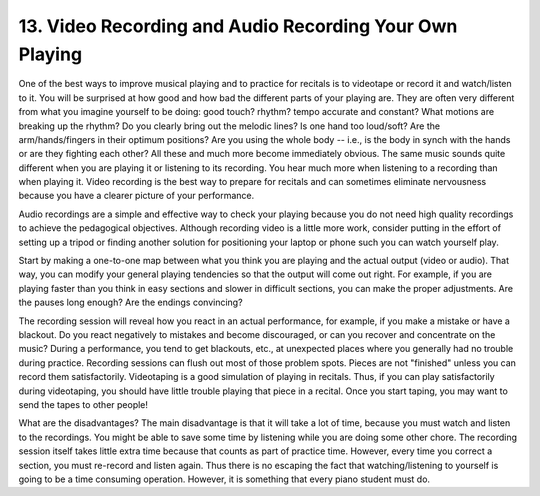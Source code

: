 .. _III.13:

13. Video Recording and Audio Recording Your Own Playing
--------------------------------------------------------

One of the best ways to improve musical playing and to practice for recitals is
to videotape or record it and watch/listen to it. You will be surprised at how
good and how bad the different parts of your playing are. They are often very
different from what you imagine yourself to be doing: good touch? rhythm? tempo
accurate and constant? What motions are breaking up the rhythm? Do you clearly
bring out the melodic lines? Is one hand too loud/soft? Are the
arm/hands/fingers in their optimum positions? Are you using the whole body --
i.e., is the body in synch with the hands or are they fighting each other? All
these and much more become immediately obvious. The same music sounds quite
different when you are playing it or listening to its recording. You hear much
more when listening to a recording than when playing it. Video recording is the
best way to prepare for recitals and can sometimes eliminate nervousness
because you have a clearer picture of your performance.

Audio recordings are a simple and effective way to check your playing because
you do not need high quality recordings to achieve the pedagogical objectives. 
Although recording video is a little more work, consider putting in the effort
of setting up a tripod or finding another solution for positioning your laptop
or phone such you can watch yourself play.

Start by making a one-to-one map between what you think you are playing and the
actual output (video or audio). That way, you can modify your general playing
tendencies so that the output will come out right. For example, if you are
playing faster than you think in easy sections and slower in difficult
sections, you can make the proper adjustments. Are the pauses long enough? Are
the endings convincing?

The recording session will reveal how you react in an actual performance, for
example, if you make a mistake or have a blackout. Do you react negatively to
mistakes and become discouraged, or can you recover and concentrate on the
music? During a performance, you tend to get blackouts, etc., at unexpected
places where you generally had no trouble during practice. Recording sessions
can flush out most of those problem spots. Pieces are not "finished" unless you
can record them satisfactorily. Videotaping is a good simulation of playing in
recitals. Thus, if you can play satisfactorily during videotaping, you should
have little trouble playing that piece in a recital. Once you start taping, you
may want to send the tapes to other people!

What are the disadvantages? The main disadvantage is that it will take a lot of
time, because you must watch and listen to the recordings. You might be able to
save some time by listening while you are doing some other chore. The recording
session itself takes little extra time because that counts as part of practice
time. However, every time you correct a section, you must re-record and listen
again. Thus there is no escaping the fact that watching/listening to yourself
is going to be a time consuming operation. However, it is something that every
piano student must do.
